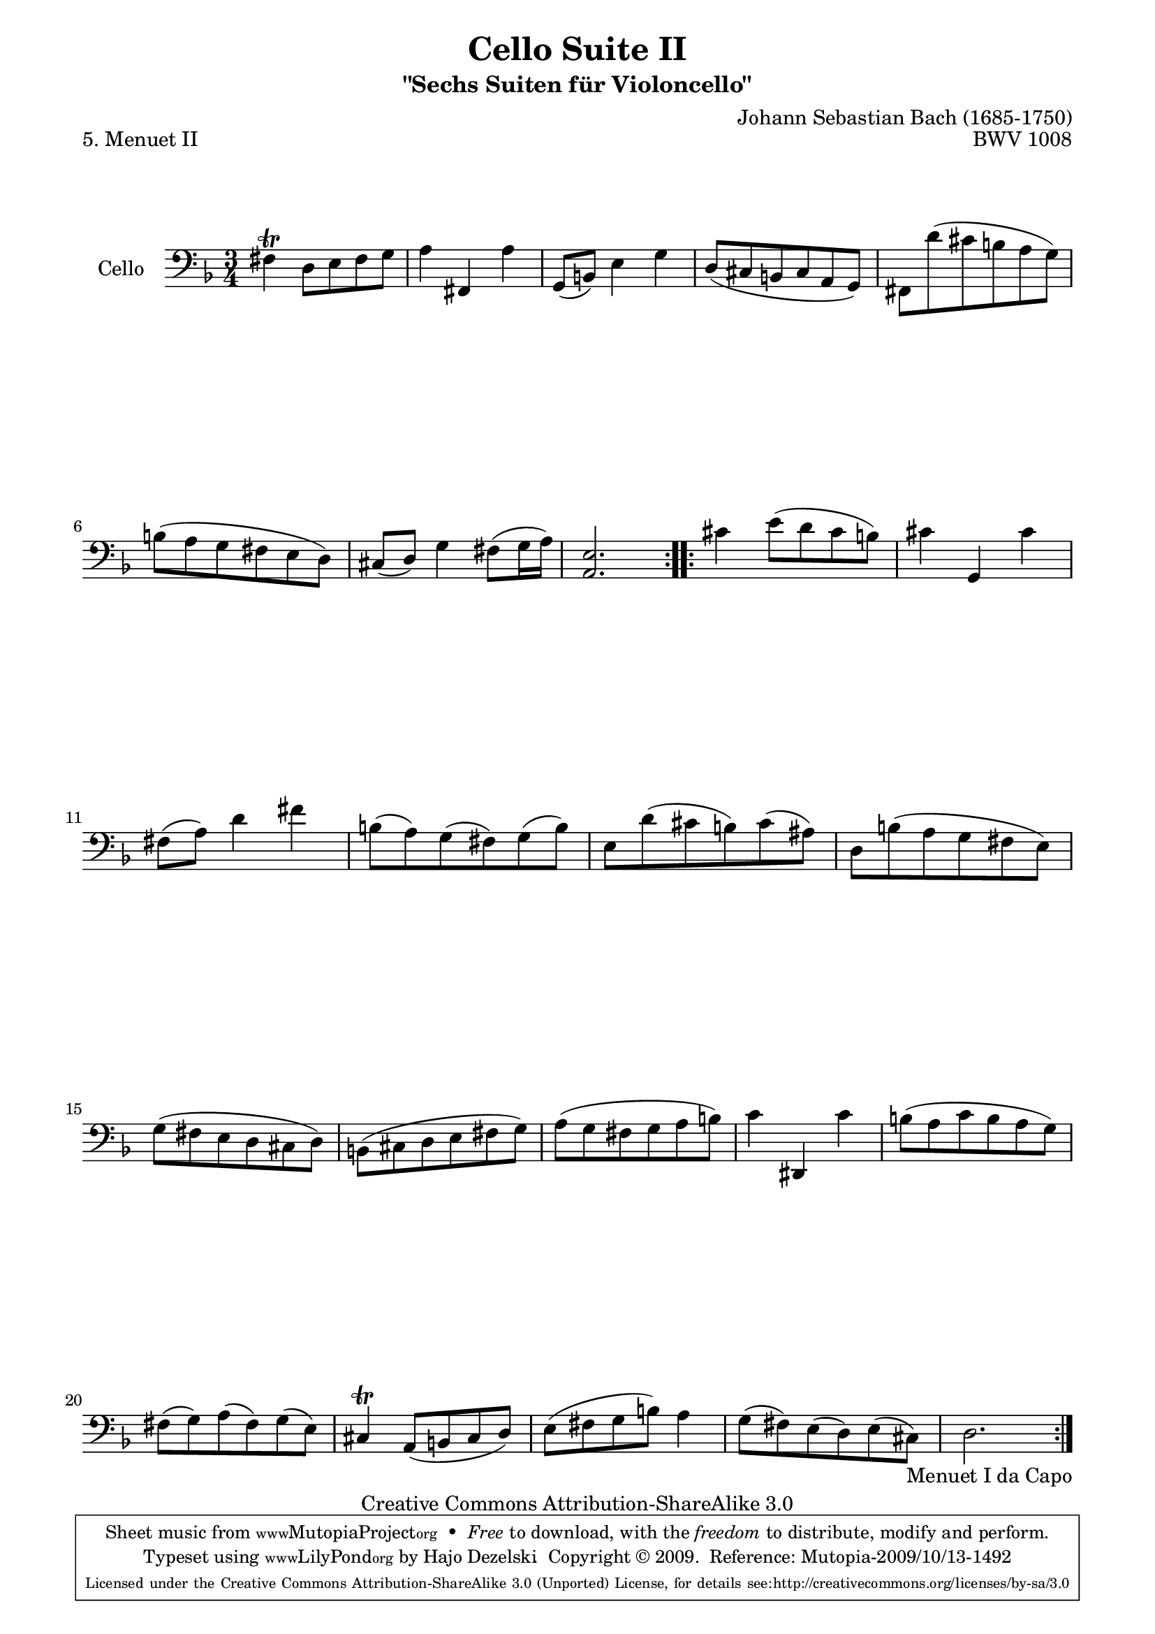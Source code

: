 \version "2.13.4"

\paper {
    page-top-space = #0.0
    %indent = 0.0
    line-width = 18.0\cm
    ragged-bottom = ##f
    ragged-last-bottom = ##f
}

% #(set-default-paper-size "a4")

#(set-global-staff-size 19)

\header {
        title = "Cello Suite II"
        subtitle = "\"Sechs Suiten für Violoncello\""
        piece = "5. Menuet II"
        mutopiatitle = "Cello Suite II - BWV 1008 - Menuet II"
        composer = "Johann Sebastian Bach (1685-1750)"
        mutopiacomposer = "BachJS"
        opus = "BWV 1008"
        mutopiainstrument = "Cello"
		arrangement = "Hajo Dezelski"
        style = "Baroque"
        source = "Bach-Gesellschaft Edition 1879 Band 27"
        copyright = "Creative Commons Attribution-ShareAlike 3.0"
        maintainer = "Hajo Dezelski"
		maintainerWeb = "http://www.roxele.de/"
        maintainerEmail = "dl1sdz (at) gmail.com"
	
 footer = "Mutopia-2009/10/13-1492"
 tagline = \markup { \override #'(box-padding . 1.0) \override #'(baseline-skip . 2.7) \box \center-column { \small \line { Sheet music from \with-url #"http://www.MutopiaProject.org" \line { \teeny www. \hspace #-1.0 MutopiaProject \hspace #-1.0 \teeny .org \hspace #0.5 } • \hspace #0.5 \italic Free to download, with the \italic freedom to distribute, modify and perform. } \line { \small \line { Typeset using \with-url #"http://www.LilyPond.org" \line { \teeny www. \hspace #-1.0 LilyPond \hspace #-1.0 \teeny .org } by \maintainer \hspace #-1.0 . \hspace #0.5 Copyright © 2009. \hspace #0.5 Reference: \footer } } \line { \teeny \line { Licensed under the Creative Commons Attribution-ShareAlike 3.0 (Unported) License, for details see: \hspace #-0.5 \with-url #"http://creativecommons.org/licenses/by-sa/3.0" http://creativecommons.org/licenses/by-sa/3.0 } } } }
}

melody = \relative c {
	\repeat volta 2 {
		fis4 \trill d8 [e fis g]  | % 1
		a4 fis, a' | % 2
		g,8 [(b)] e4 g | % 3
		d8 [(cis b cis a g)] | % 4
		fis8 [d'' (cis b a g)] | % 5
		b8 [( a g fis e d)] | % 6
		cis8 [(d)] g4 fis8 [(g16 a)] | % 7
		<a, e'>2. | % 8
	} % end repeat
	
	\repeat volta 2 { 
		cis'4 e8 [(d cis b)]  | % 9
		cis4 g, cis'  | % 10
		fis,8 [(a)] d4 fis  | % 11
		b,8 [(a) g (fis) g (b)] | % 12
		e,8 [d' (cis b) cis (ais)]  | % 13
		d,8 [b' (a g fis e)]  | % 14
		g8 [(fis e d cis d)]  | % 15
		b8 [(cis d e fis g)] | % 16
		a8 [(g fis g a b)]  | % 17
		c4 dis,, c''  | % 18
		b8 [(a c b  a g)]  | % 19
		fis8 [(g) a (fis) g (e)] | % 20
		cis4 \trill a8 [(b cis d)]  | % 21
		e8 [(fis  g b)] a4  | % 22
		g8[(fis) e (d) e (cis_\markup { Menuet I da Capo } )]  | % 23
		d2. | % 24
	}
  
}


\score {
 	\context Staff << 
        \set Staff.instrumentName = "Cello"
	\set Staff.midiInstrument = "cello"
        { \clef bass \key d \minor \time 3/4 \melody  }
    >>
	\layout { }
 	 \midi { }
}
